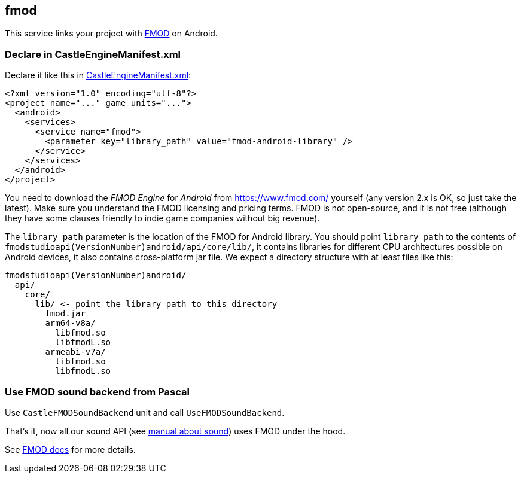 ## fmod

This service links your project with https://castle-engine.io/fmod[FMOD] on Android.

### Declare in CastleEngineManifest.xml

Declare it like this in link:https://castle-engine.io/project_manifest[CastleEngineManifest.xml]:

[source,xml]
----
<?xml version="1.0" encoding="utf-8"?>
<project name="..." game_units="...">
  <android>
    <services>
      <service name="fmod">
        <parameter key="library_path" value="fmod-android-library" />
      </service>
    </services>
  </android>
</project>
----

You need to download the _FMOD Engine_ for _Android_ from https://www.fmod.com/ yourself (any version 2.x is OK, so just take the latest). Make sure you understand the FMOD licensing and pricing terms. FMOD is not open-source, and it is not free (although they have some clauses friendly to indie game companies without big revenue).

The `library_path` parameter is the location of the FMOD for Android library. You should point `library_path` to the contents of `fmodstudioapi(VersionNumber)android/api/core/lib/`, it contains libraries for different CPU architectures possible on Android devices, it also contains cross-platform jar file. We expect a directory structure with at least files like this:

----
fmodstudioapi(VersionNumber)android/
  api/
    core/
      lib/ <- point the library_path to this directory
        fmod.jar
        arm64-v8a/
          libfmod.so
          libfmodL.so
        armeabi-v7a/
          libfmod.so
          libfmodL.so
----

### Use FMOD sound backend from Pascal

Use `CastleFMODSoundBackend` unit and call `UseFMODSoundBackend`.

That's it, now all our sound API (see https://castle-engine.io/manual_sound.php[manual about sound]) uses FMOD under the hood.

See https://castle-engine.io/fmod[FMOD docs] for more details.
